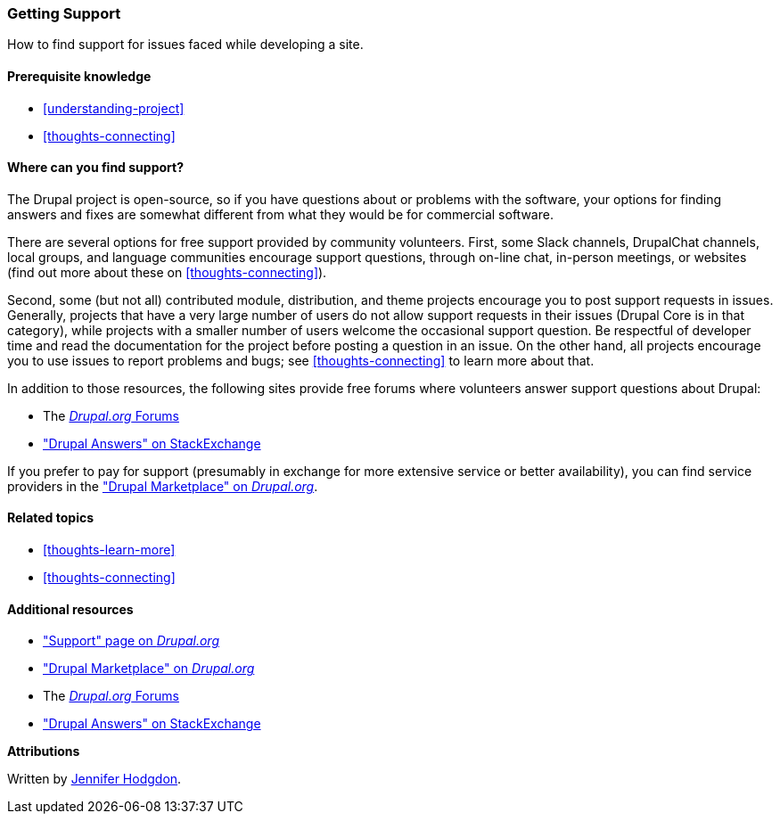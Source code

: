 [[thoughts-support]]
=== Getting Support

[role="summary"]
How to find support for issues faced while developing a site.

(((Support,finding)))
(((Forum,user support)))
(((Slack,using to chat online)))
(((DrupalChat,using to chat online)))
(((Chatting online)))

==== Prerequisite knowledge

* <<understanding-project>>
* <<thoughts-connecting>>

==== Where can you find support?

The Drupal project is open-source, so if you have questions about or problems
with the software, your options for finding answers and fixes are somewhat
different from what they would be for commercial software.

There are several options for free support provided by community
volunteers. First, some Slack channels, DrupalChat channels, local groups, and
language communities encourage support questions, through on-line chat,
in-person meetings, or websites (find out more about these on
<<thoughts-connecting>>).

Second, some (but not all) contributed module, distribution, and theme projects
encourage you to post support requests in issues. Generally, projects that have
a very large number of users do not allow support requests in their issues
(Drupal Core is in that category), while projects with a smaller number of users
welcome the occasional support question. Be respectful of developer time and
read the documentation for the project before posting a question in an issue. On
the other hand, all projects encourage you to use issues to report problems and
bugs; see <<thoughts-connecting>> to learn more about that.

In addition to those resources, the following sites provide free forums where
volunteers answer support questions about Drupal:

* The https://www.drupal.org/forum[_Drupal.org_ Forums]
* https://drupal.stackexchange.com/["Drupal Answers" on StackExchange]

If you prefer to pay for support (presumably in exchange for more extensive
service or better availability), you can find service providers in the
https://www.drupal.org/drupal-services["Drupal Marketplace" on _Drupal.org_].

==== Related topics

* <<thoughts-learn-more>>
* <<thoughts-connecting>>

==== Additional resources

* https://www.drupal.org/support["Support" page on _Drupal.org_]
* https://www.drupal.org/drupal-services["Drupal Marketplace" on _Drupal.org_]
* The https://www.drupal.org/forum[_Drupal.org_ Forums]
* https://drupal.stackexchange.com/["Drupal Answers" on StackExchange]


*Attributions*

Written by https://www.drupal.org/u/jhodgdon[Jennifer Hodgdon].
